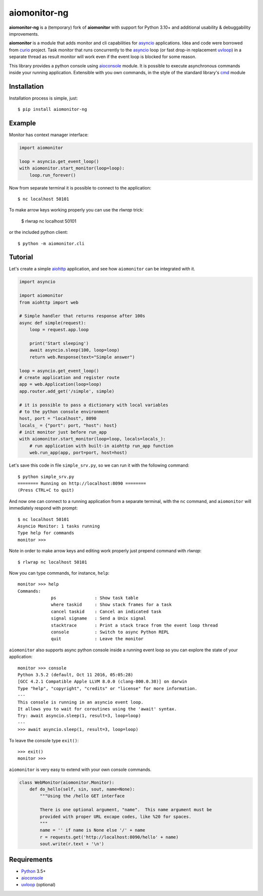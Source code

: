 aiomonitor-ng
=============

**aiomonitor-ng** is a (temporary) fork of **aiomonitor** with support for
Python 3.10+ and additional usability & debuggability improvements.

**aiomonitor** is a module that adds monitor and cli capabilities
for asyncio_ applications. Idea and code were borrowed from curio_ project.
Task monitor that runs concurrently to the asyncio_ loop (or fast drop-in
replacement uvloop_) in a separate thread as result monitor will work even if
the event loop is blocked for some reason.

This library provides a python console using aioconsole_ module. It is possible
to execute asynchronous commands inside your running application. Extensible
with you own commands, in the style of the standard library's cmd_ module

.. image:: https://raw.githubusercontent.com/achimnol/aiomonitor-ng/master/docs/screenshot-ps-where-example.png

Installation
------------
Installation process is simple, just::

    $ pip install aiomonitor-ng


Example
-------
Monitor has context manager interface:

.. code:: python

    import aiomonitor

    loop = asyncio.get_event_loop()
    with aiomonitor.start_monitor(loop=loop):
        loop.run_forever()

Now from separate terminal it is possible to connect to the application::

    $ nc localhost 50101
    

To make arrow keys working properly you can use the `rlwrap` trick:

    $ rlwrap nc localhost 50101
    

or the included python client::

    $ python -m aiomonitor.cli
    
    
    

Tutorial
--------

Let's create a simple aiohttp_ application, and see how ``aiomonitor`` can
be integrated with it.

.. code:: python

    import asyncio

    import aiomonitor
    from aiohttp import web

    # Simple handler that returns response after 100s
    async def simple(request):
        loop = request.app.loop

        print('Start sleeping')
        await asyncio.sleep(100, loop=loop)
        return web.Response(text="Simple answer")

    loop = asyncio.get_event_loop()
    # create application and register route
    app = web.Application(loop=loop)
    app.router.add_get('/simple', simple)

    # it is possible to pass a dictionary with local variables
    # to the python console environment
    host, port = "localhost", 8090
    locals_ = {"port": port, "host": host}
    # init monitor just before run_app
    with aiomonitor.start_monitor(loop=loop, locals=locals_):
        # run application with built-in aiohttp run_app function
        web.run_app(app, port=port, host=host)

Let's save this code in file ``simple_srv.py``, so we can run it with the following command::

    $ python simple_srv.py
    ======== Running on http://localhost:8090 ========
    (Press CTRL+C to quit)

And now one can connect to a running application from a separate terminal, with
the ``nc`` command, and ``aiomonitor`` will immediately respond with prompt::

    $ nc localhost 50101
    Asyncio Monitor: 1 tasks running
    Type help for commands
    monitor >>>


Note in order to make arrow keys and editing work properly just prepend command with `rlwrap`::

    $ rlwrap nc localhost 50101


Now you can type commands, for instance, ``help``::

    monitor >>> help
    Commands:
                 ps               : Show task table
                 where taskid     : Show stack frames for a task
                 cancel taskid    : Cancel an indicated task
                 signal signame   : Send a Unix signal
                 stacktrace       : Print a stack trace from the event loop thread
                 console          : Switch to async Python REPL
                 quit             : Leave the monitor

``aiomonitor`` also supports async python console inside a running event loop
so you can explore the state of your application::

    monitor >>> console
    Python 3.5.2 (default, Oct 11 2016, 05:05:28)
    [GCC 4.2.1 Compatible Apple LLVM 8.0.0 (clang-800.0.38)] on darwin
    Type "help", "copyright", "credits" or "license" for more information.
    ---
    This console is running in an asyncio event loop.
    It allows you to wait for coroutines using the 'await' syntax.
    Try: await asyncio.sleep(1, result=3, loop=loop)
    ---
    >>> await asyncio.sleep(1, result=3, loop=loop)

To leave the console type ``exit()``::

    >>> exit()
    monitor >>>


``aiomonitor`` is very easy to extend with your own console commands.

.. code:: python

   class WebMonitor(aiomonitor.Monitor):
       def do_hello(self, sin, sout, name=None):
           """Using the /hello GET interface

           There is one optional argument, "name".  This name argument must be
           provided with proper URL excape codes, like %20 for spaces.
           """
           name = '' if name is None else '/' + name
           r = requests.get('http://localhost:8090/hello' + name)
           sout.write(r.text + '\n')


Requirements
------------

* Python_ 3.5+
* aioconsole_
* uvloop_ (optional)


.. _PEP492: https://www.python.org/dev/peps/pep-0492/
.. _Python: https://www.python.org
.. _aioconsole: https://github.com/vxgmichel/aioconsole
.. _aiohttp: https://github.com/KeepSafe/aiohttp
.. _asyncio: http://docs.python.org/3.5/library/asyncio.html
.. _curio: https://github.com/dabeaz/curio
.. _uvloop: https://github.com/MagicStack/uvloop
.. _cmd: http://docs.python.org/3/library/cmd.html
